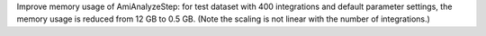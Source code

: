 Improve memory usage of AmiAnalyzeStep: for test dataset with 400 integrations
and default parameter settings, the memory usage is reduced from 12 GB to 0.5 GB.
(Note the scaling is not linear with the number of integrations.)
